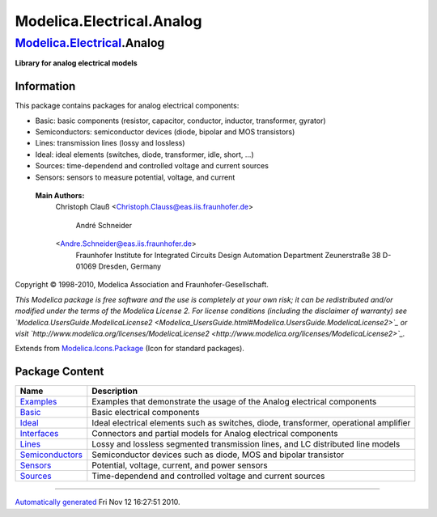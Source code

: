 ==========================
Modelica.Electrical.Analog
==========================

`Modelica.Electrical <Modelica_Electrical.html#Modelica.Electrical>`_.Analog
----------------------------------------------------------------------------

**Library for analog electrical models**

Information
~~~~~~~~~~~

::

This package contains packages for analog electrical components:

-  Basic: basic components (resistor, capacitor, conductor, inductor,
   transformer, gyrator)
-  Semiconductors: semiconductor devices (diode, bipolar and MOS
   transistors)
-  Lines: transmission lines (lossy and lossless)
-  Ideal: ideal elements (switches, diode, transformer, idle, short,
   ...)
-  Sources: time-dependend and controlled voltage and current sources
-  Sensors: sensors to measure potential, voltage, and current

 **Main Authors:**
    Christoph Clauß
    <`Christoph.Clauss@eas.iis.fraunhofer.de <mailto:Christoph.Clauss@eas.iis.fraunhofer.de>`_>
     André Schneider
    <`Andre.Schneider@eas.iis.fraunhofer.de <mailto:Andre.Schneider@eas.iis.fraunhofer.de>`_>
     Fraunhofer Institute for Integrated Circuits
     Design Automation Department
     Zeunerstraße 38
     D-01069 Dresden, Germany

Copyright © 1998-2010, Modelica Association and Fraunhofer-Gesellschaft.

*This Modelica package is free software and the use is completely at
your own risk; it can be redistributed and/or modified under the terms
of the Modelica License 2. For license conditions (including the
disclaimer of warranty) see
`Modelica.UsersGuide.ModelicaLicense2 <Modelica_UsersGuide.html#Modelica.UsersGuide.ModelicaLicense2>`_
or visit
`http://www.modelica.org/licenses/ModelicaLicense2 <http://www.modelica.org/licenses/ModelicaLicense2>`_.*

::

Extends from
`Modelica.Icons.Package <Modelica_Icons_Package.html#Modelica.Icons.Package>`_
(Icon for standard packages).

Package Content
~~~~~~~~~~~~~~~

+------------------------------------------------------------------------------------------------------------------------------------------------------------+-----------------------------------------------------------------------------------------+
| Name                                                                                                                                                       | Description                                                                             |
+============================================================================================================================================================+=========================================================================================+
| |image8| `Examples <Modelica_Electrical_Analog_Examples.html#Modelica.Electrical.Analog.Examples>`_                                                        | Examples that demonstrate the usage of the Analog electrical components                 |
+------------------------------------------------------------------------------------------------------------------------------------------------------------+-----------------------------------------------------------------------------------------+
| |image9| `Basic <Modelica_Electrical_Analog_Basic.html#Modelica.Electrical.Analog.Basic>`_                                                                 | Basic electrical components                                                             |
+------------------------------------------------------------------------------------------------------------------------------------------------------------+-----------------------------------------------------------------------------------------+
| |image10| `Ideal <Modelica_Electrical_Analog_Ideal.html#Modelica.Electrical.Analog.Ideal>`_                                                                | Ideal electrical elements such as switches, diode, transformer, operational amplifier   |
+------------------------------------------------------------------------------------------------------------------------------------------------------------+-----------------------------------------------------------------------------------------+
| |image11| `Interfaces <Modelica_Electrical_Analog_Interfaces.html#Modelica.Electrical.Analog.Interfaces>`_                                                 | Connectors and partial models for Analog electrical components                          |
+------------------------------------------------------------------------------------------------------------------------------------------------------------+-----------------------------------------------------------------------------------------+
| |image12| `Lines <Modelica_Electrical_Analog_Lines.html#Modelica.Electrical.Analog.Lines>`_                                                                | Lossy and lossless segmented transmission lines, and LC distributed line models         |
+------------------------------------------------------------------------------------------------------------------------------------------------------------+-----------------------------------------------------------------------------------------+
| |image13| `Semiconductors <Modelica_Electrical_Analog_Semiconductors.html#Modelica.Electrical.Analog.Semiconductors>`_                                     | Semiconductor devices such as diode, MOS and bipolar transistor                         |
+------------------------------------------------------------------------------------------------------------------------------------------------------------+-----------------------------------------------------------------------------------------+
| |image14| `Sensors <Modelica_Electrical_Analog_Sensors.html#Modelica.Electrical.Analog.Sensors>`_                                                          | Potential, voltage, current, and power sensors                                          |
+------------------------------------------------------------------------------------------------------------------------------------------------------------+-----------------------------------------------------------------------------------------+
| |image15| `Sources <Modelica_Electrical_Analog_Sources.html#Modelica.Electrical.Analog.Sources>`_                                                          | Time-dependend and controlled voltage and current sources                               |
+------------------------------------------------------------------------------------------------------------------------------------------------------------+-----------------------------------------------------------------------------------------+

--------------

`Automatically generated <http://www.3ds.com/>`_ Fri Nov 12 16:27:51
2010.

.. |Modelica.Electrical.Analog.Examples| image:: Modelica.Electrical.Analog.ExamplesS.png
.. |Modelica.Electrical.Analog.Basic| image:: Modelica.Electrical.Analog.BasicS.png
.. |Modelica.Electrical.Analog.Ideal| image:: Modelica.Electrical.Analog.BasicS.png
.. |Modelica.Electrical.Analog.Interfaces| image:: Modelica.Electrical.Analog.InterfacesS.png
.. |Modelica.Electrical.Analog.Lines| image:: Modelica.Electrical.Analog.LinesS.png
.. |Modelica.Electrical.Analog.Semiconductors| image:: Modelica.Electrical.Analog.LinesS.png
.. |Modelica.Electrical.Analog.Sensors| image:: Modelica.Electrical.Analog.SensorsS.png
.. |Modelica.Electrical.Analog.Sources| image:: Modelica.Electrical.Analog.SourcesS.png
.. |image8| image:: Modelica.Electrical.Analog.ExamplesS.png
.. |image9| image:: Modelica.Electrical.Analog.BasicS.png
.. |image10| image:: Modelica.Electrical.Analog.BasicS.png
.. |image11| image:: Modelica.Electrical.Analog.InterfacesS.png
.. |image12| image:: Modelica.Electrical.Analog.LinesS.png
.. |image13| image:: Modelica.Electrical.Analog.LinesS.png
.. |image14| image:: Modelica.Electrical.Analog.SensorsS.png
.. |image15| image:: Modelica.Electrical.Analog.SourcesS.png
